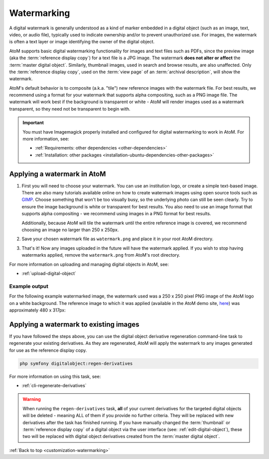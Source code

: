 .. _customization-watermarking:

============
Watermarking
============

.. _here: https://demo.accesstomemory.org/26-sudbury-public-library-photo-copyright-rideau-air-photos-ltd-seeleys-bay-ont-can

A digital watermark is generally understood as a kind of marker embedded in a 
digital object (such as an image, text, video, or audio file), typically used to 
indicate ownership and/or to prevent unauthorized use. For images, the watermark 
is often a text layer or image identifying the owner of the digital object. 

AtoM supports basic digital watermarking functionality for images and text files 
such as PDFs, since the preview image (aka the :term:`reference display copy`) 
for a text file is a JPG image. The watermark **does not alter or affect** the 
:term:`master digital object`. Similarly, thumbnail images, used in search and 
browse results, are also unaffected. Only the :term:`reference display copy`, 
used on the :term:`view page` of an :term:`archival description`, will show the 
watermark. 

.. SEEALSO:: 

   * :ref:`upload-digital-object`
   * :ref:`rights-digital-object`
   * :ref:`copyright-pop-up`

AtoM's default behavior is to composite (a.k.a. "tile") new reference images
with the watermark file. For best results, we recommend using a format for
your watermark that supports alpha compositing, such as a PNG image file. The
watermark will work best if the background is transparent or white - AtoM will
render images used as a watermark transparent, so they need not be transparent
to begin with.

.. IMPORTANT:: 

   You must have Imagemagick properly installed and configured for digital 
   watermarking to work in AtoM. For more information, see: 

   * :ref:`Requirements: other dependencies <other-dependencies>`
   * :ref:`Installation: other packages <installation-ubuntu-dependencies-other-packages>`


.. _watermarking-apply:

Applying a watermark in AtoM
============================

1. First you will need to choose your watermark. You can use an institution 
   logo, or create a simple text-based image. There are also many tutorials 
   available online on how to create watermark images using open source tools
   such as `GIMP <https://www.gimp.org/>`__. Choose something that won't be too
   visually busy, so the underlying photo can still be seen clearly. Try to 
   ensure the image background is white or transparent for best results. You 
   also need to use an image format that supports alpha compositing - we 
   recommend using images in a PNG format for best results. 

   Additionally, because AtoM will tile the watermark until the entire reference 
   image is covered, we recommend choosing an image no larger than 250 x 250px. 

2. Save your chosen watermark file as ``watermark.png`` and place it in your 
   root AtoM directory. 
3. That's it! Now any images uploaded in the future will have the watermark 
   applied. If you wish to stop having watermarks applied, remove the 
   ``watermark.png`` from AtoM's root directory. 

For more information on uploading and managing digital objects in AtoM, see: 

* :ref:`upload-digital-object`

Example output
--------------

For the following example watermarked image, the watermark used was a 250 x 250 
pixel PNG image of the AtoM logo on a white background. The reference image
to which it was applied (available in the AtoM demo site, `here`_) was 
approximately 480 x 317px:

.. image:: images/watermark-example.*
   :align: center
   :width: 95%
   :alt: An exmaple reference image with a watermark applied

.. _watermark-apply-legacy:

Applying a watermark to existing images
=======================================

If you have followed the steps above, you can use the digital object derivative
regeneration command-line task to regenerate your existing derivatives. As they
are regenerated, AtoM will apply the watermark to any images generated for use
as the reference display copy. 

.. code-block:: bash

   php symfony digitalobject:regen-derivatives

For more information on using this task, see: 

* :ref:`cli-regenerate-derivatives`

.. WARNING::

   When running the ``regen-derivatives`` task, **all** of your current
   derivatives for the targeted digital objects will be deleted - meaning ALL
   of them if you provide no further criteria. They will be replaced  with new
   derivatives after the task has finished running. If you have manually
   changed the :term:`thumbnail` or :term:`reference display copy` of a
   digital object via the user interface (see: :ref:`edit-digital-object`), 
   these two will be replaced with digital object derivatives created from 
   the :term:`master digital object`.

:ref:`Back to top <customization-watermarking>` 

